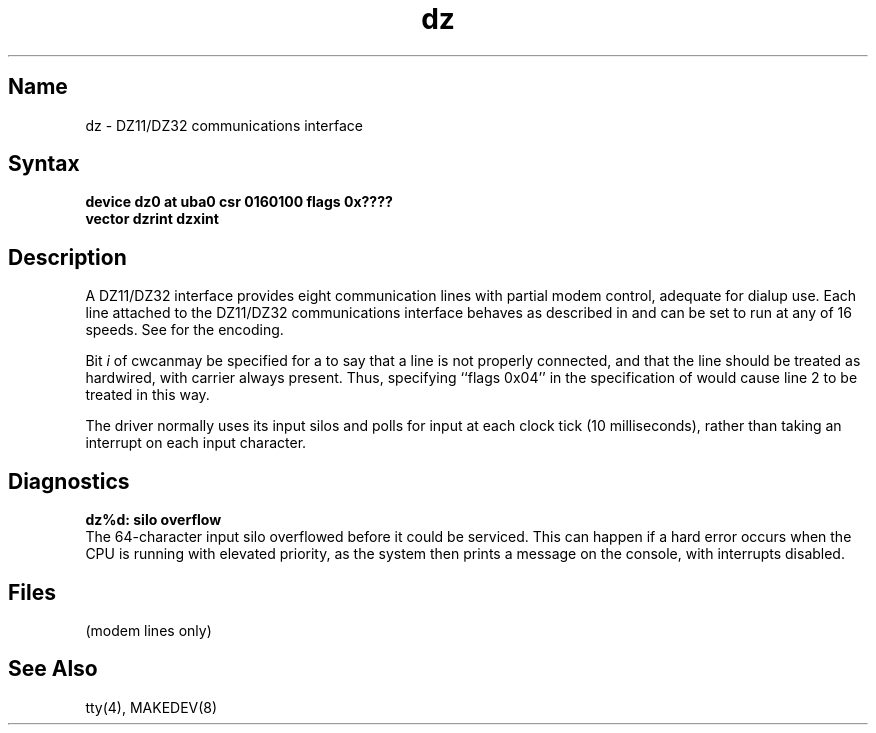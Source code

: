 .\" SCCSID: @(#)dz.4	8.1	9/11/90
.TH dz 4 VAX
.SH Name
dz \- DZ11/DZ32 communications interface
.SH Syntax
.B "device dz0 at uba0 csr 0160100 flags 0x????"
.br
.ti +0.5i
.B "vector dzrint dzxint"
.SH Description
.NXS "dz interface" "DZ11 communications interface"
.NXS "dz interface" "DZ32 communications interface"
.NXR "DZ11 communications interface"
.NXR "DZ32 communications interface"
A DZ11/DZ32 interface 
provides eight communication lines with partial modem control,
adequate for dialup use.
Each line attached to the DZ11/DZ32 communications interface
behaves as described in
.MS tty 4
and can be set to run at any of 16 speeds.  See
.MS tty 4
for the encoding.
.PP
Bit
.I i
of 
.PN flags 
cwcanmay be specified for a 
.PN dz 
to say that a line is not properly
connected, and that the line should be treated
as hardwired, with carrier always present.
Thus, specifying ``flags 0x04'' in the specification of 
.PN dz0
would cause line 2 to be treated in this way.
.PP
The 
.PN dz
driver normally uses its input silos
and polls for input at each clock tick (10 milliseconds),
rather than taking an interrupt on each input character.
.SH Diagnostics
.B "dz%d: silo overflow"
.br
The 64-character input silo overflowed
before it could be serviced.  This can happen if a hard error occurs
when the CPU is running with elevated priority, as the system 
then prints a message on the console, with interrupts disabled.
.SH Files
.PN /dev/tty??
.TP 15
.PN /dev/ttyd?
(modem lines only)
.SH See Also
tty(4), MAKEDEV(8)
